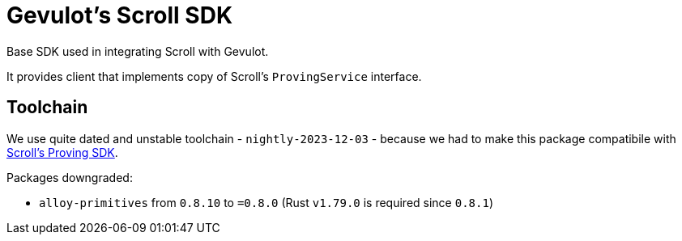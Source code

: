 = Gevulot's Scroll SDK

Base SDK used in integrating Scroll with Gevulot.

It provides client that implements copy of Scroll's `ProvingService` interface.

== Toolchain

We use quite dated and unstable toolchain - `nightly-2023-12-03` - because we had to make this package compatibile with https://github.com/scroll-tech/scroll-proving-sdk/blob/dd9b5efd9e022a82c665685f8f21b63e97ffbfee/rust-toolchain.toml[Scroll's Proving SDK].

Packages downgraded:

- `alloy-primitives` from `0.8.10` to `=0.8.0` (Rust `v1.79.0` is required since `0.8.1`)
